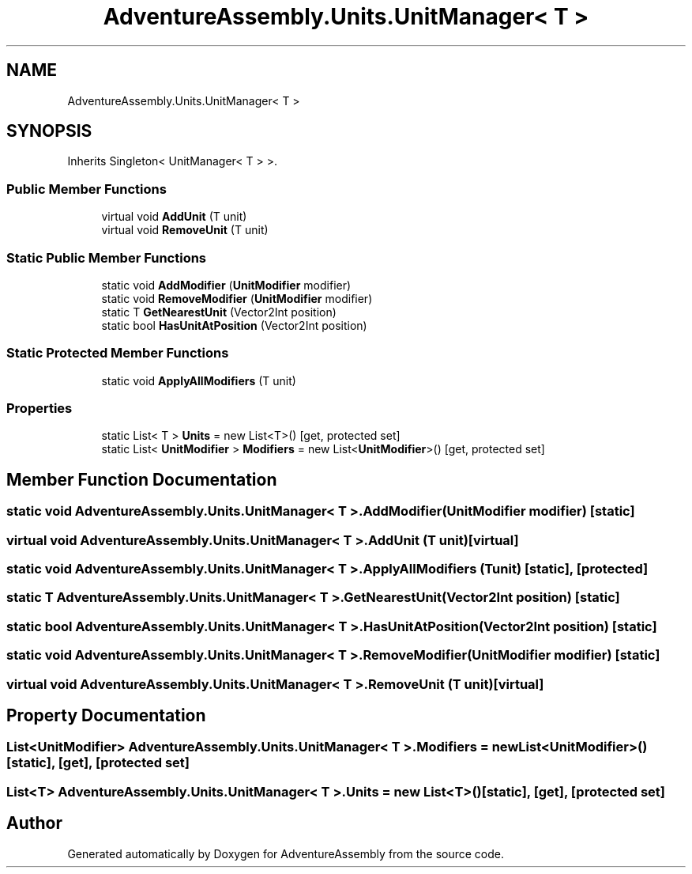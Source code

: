 .TH "AdventureAssembly.Units.UnitManager< T >" 3 "AdventureAssembly" \" -*- nroff -*-
.ad l
.nh
.SH NAME
AdventureAssembly.Units.UnitManager< T >
.SH SYNOPSIS
.br
.PP
.PP
Inherits Singleton< UnitManager< T > >\&.
.SS "Public Member Functions"

.in +1c
.ti -1c
.RI "virtual void \fBAddUnit\fP (T unit)"
.br
.ti -1c
.RI "virtual void \fBRemoveUnit\fP (T unit)"
.br
.in -1c
.SS "Static Public Member Functions"

.in +1c
.ti -1c
.RI "static void \fBAddModifier\fP (\fBUnitModifier\fP modifier)"
.br
.ti -1c
.RI "static void \fBRemoveModifier\fP (\fBUnitModifier\fP modifier)"
.br
.ti -1c
.RI "static T \fBGetNearestUnit\fP (Vector2Int position)"
.br
.ti -1c
.RI "static bool \fBHasUnitAtPosition\fP (Vector2Int position)"
.br
.in -1c
.SS "Static Protected Member Functions"

.in +1c
.ti -1c
.RI "static void \fBApplyAllModifiers\fP (T unit)"
.br
.in -1c
.SS "Properties"

.in +1c
.ti -1c
.RI "static List< T > \fBUnits\fP = new List<T>()\fR [get, protected set]\fP"
.br
.ti -1c
.RI "static List< \fBUnitModifier\fP > \fBModifiers\fP = new List<\fBUnitModifier\fP>()\fR [get, protected set]\fP"
.br
.in -1c
.SH "Member Function Documentation"
.PP 
.SS "static void \fBAdventureAssembly\&.Units\&.UnitManager\fP< T >\&.AddModifier (\fBUnitModifier\fP modifier)\fR [static]\fP"

.SS "virtual void \fBAdventureAssembly\&.Units\&.UnitManager\fP< T >\&.AddUnit (T unit)\fR [virtual]\fP"

.SS "static void \fBAdventureAssembly\&.Units\&.UnitManager\fP< T >\&.ApplyAllModifiers (T unit)\fR [static]\fP, \fR [protected]\fP"

.SS "static T \fBAdventureAssembly\&.Units\&.UnitManager\fP< T >\&.GetNearestUnit (Vector2Int position)\fR [static]\fP"

.SS "static bool \fBAdventureAssembly\&.Units\&.UnitManager\fP< T >\&.HasUnitAtPosition (Vector2Int position)\fR [static]\fP"

.SS "static void \fBAdventureAssembly\&.Units\&.UnitManager\fP< T >\&.RemoveModifier (\fBUnitModifier\fP modifier)\fR [static]\fP"

.SS "virtual void \fBAdventureAssembly\&.Units\&.UnitManager\fP< T >\&.RemoveUnit (T unit)\fR [virtual]\fP"

.SH "Property Documentation"
.PP 
.SS "List<\fBUnitModifier\fP> \fBAdventureAssembly\&.Units\&.UnitManager\fP< T >\&.Modifiers = new List<\fBUnitModifier\fP>()\fR [static]\fP, \fR [get]\fP, \fR [protected set]\fP"

.SS "List<T> \fBAdventureAssembly\&.Units\&.UnitManager\fP< T >\&.Units = new List<T>()\fR [static]\fP, \fR [get]\fP, \fR [protected set]\fP"


.SH "Author"
.PP 
Generated automatically by Doxygen for AdventureAssembly from the source code\&.

